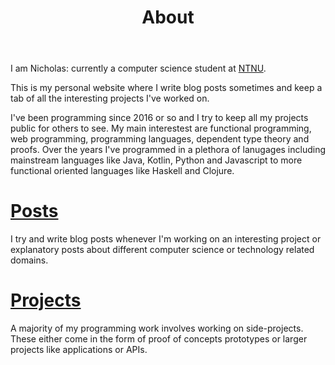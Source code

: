 #+TITLE:  About

I am Nicholas: currently a computer science student at [[https://ntnu.edu][NTNU]].

This is my personal website where I write blog posts sometimes and keep a tab of all the interesting projects I've worked on.

I've been programming since 2016 or so and I try to keep all my projects public for others to see. My main interestest are functional programming, web programming, programming languages, dependent type theory and proofs. Over the years I've programmed in a plethora of lanugages including mainstream languages like Java, Kotlin, Python and Javascript to more functional oriented languages like Haskell and Clojure.

* [[/posts][Posts]]
I try and write blog posts whenever I'm working on an interesting project or explanatory posts about different computer science or technology related domains.

* [[/projects][Projects]]
A majority of my programming work involves working on side-projects. These either come in the form of proof of concepts prototypes or larger projects like applications or APIs.

